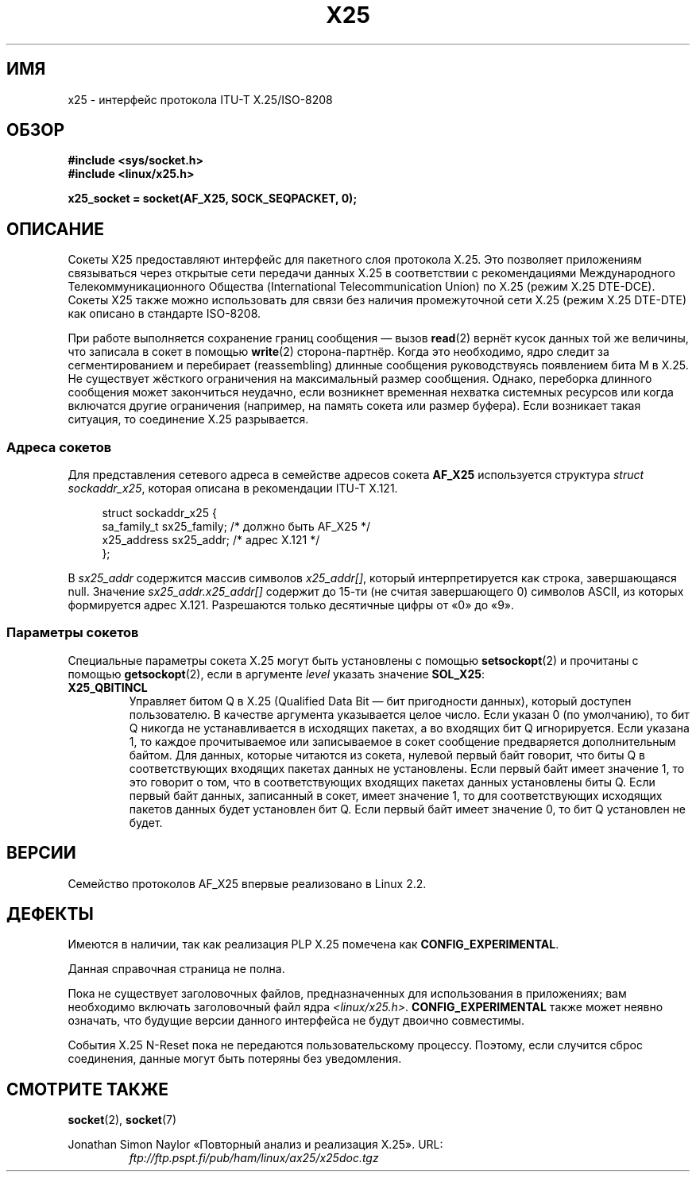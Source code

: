 .\" This man page is Copyright (C) 1998 Heiner Eisen.
.\" Permission is granted to distribute possibly modified copies
.\" of this page provided the header is included verbatim,
.\" and in case of nontrivial modification author and date
.\" of the modification is added to the header.
.\" $Id: x25.7,v 1.4 1999/05/18 10:35:12 freitag Exp $
.\"*******************************************************************
.\"
.\" This file was generated with po4a. Translate the source file.
.\"
.\"*******************************************************************
.TH X25 7 2012\-05\-10 Linux "Руководство программиста Linux"
.SH ИМЯ
x25 \- интерфейс протокола ITU\-T X.25/ISO\-8208
.SH ОБЗОР
\fB#include <sys/socket.h>\fP
.br
\fB#include <linux/x25.h>\fP
.sp
\fBx25_socket = socket(AF_X25, SOCK_SEQPACKET, 0);\fP
.SH ОПИСАНИЕ
Сокеты X25 предоставляют интерфейс для пакетного слоя протокола X.25. Это
позволяет приложениям связываться через открытые сети передачи данных X.25 в
соответствии с рекомендациями Международного Телекоммуникационного Общества
(International Telecommunication Union) по X.25 (режим X.25 DTE\-DCE). Сокеты
X25 также можно использовать для связи без наличия промежуточной сети X.25
(режим X.25 DTE\-DTE) как описано в стандарте ISO\-8208.
.PP
При работе выполняется сохранение границ сообщения \(em вызов \fBread\fP(2)
вернёт кусок данных той же величины, что записала в сокет в помощью
\fBwrite\fP(2) сторона\-партнёр. Когда это необходимо, ядро следит за
сегментированием и перебирает (reassembling) длинные сообщения
руководствуясь появлением бита M в X.25. Не существует жёсткого ограничения
на максимальный размер сообщения. Однако, переборка длинного сообщения может
закончиться неудачно, если возникнет временная нехватка системных ресурсов
или когда включатся другие ограничения (например, на память сокета или
размер буфера). Если возникает такая ситуация, то соединение X.25
разрывается.
.SS "Адреса сокетов"
Для представления сетевого адреса в семействе адресов сокета \fBAF_X25\fP
используется структура \fIstruct sockaddr_x25\fP, которая описана в
рекомендации ITU\-T X.121.
.PP
.in +4n
.nf
struct sockaddr_x25 {
    sa_family_t sx25_family;    /* должно быть AF_X25 */
    x25_address sx25_addr;      /* адрес X.121 */
};
.fi
.in
.PP
В \fIsx25_addr\fP содержится массив символов \fIx25_addr[]\fP, который
интерпретируется как строка, завершающаяся null. Значение
\fIsx25_addr.x25_addr[]\fP содержит до 15\-ти (не считая завершающего 0)
символов ASCII, из которых формируется адрес X.121. Разрешаются только
десятичные цифры от «0» до «9».
.SS "Параметры сокетов"
Специальные параметры сокета X.25 могут быть установлены с помощью
\fBsetsockopt\fP(2) и прочитаны с помощью \fBgetsockopt\fP(2), если в аргументе
\fIlevel\fP указать значение \fBSOL_X25\fP:
.TP 
\fBX25_QBITINCL\fP
Управляет битом Q в X.25 (Qualified Data Bit — бит пригодности данных),
который доступен пользователю. В качестве аргумента указывается целое
число. Если указан 0 (по умолчанию), то бит Q никогда не устанавливается в
исходящих пакетах, а во входящих бит Q игнорируется. Если указана 1, то
каждое прочитываемое или записываемое в сокет сообщение предваряется
дополнительным байтом. Для данных, которые читаются из сокета, нулевой
первый байт говорит, что биты Q в соответствующих входящих пакетах данных не
установлены. Если первый байт имеет значение 1, то это говорит о том, что в
соответствующих входящих пакетах данных установлены биты Q. Если первый байт
данных, записанный в сокет, имеет значение 1, то для соответствующих
исходящих пакетов данных будет установлен бит Q. Если первый байт имеет
значение 0, то бит Q установлен не будет.
.SH ВЕРСИИ
Семейство протоколов AF_X25  впервые реализовано в Linux 2.2.
.SH ДЕФЕКТЫ
Имеются в наличии, так как реализация PLP X.25 помечена как
\fBCONFIG_EXPERIMENTAL\fP.
.PP
Данная справочная страница не полна.
.PP
Пока не существует заголовочных файлов, предназначенных для использования в
приложениях; вам необходимо включать заголовочный файл ядра
\fI<linux/x25.h>\fP. \fBCONFIG_EXPERIMENTAL\fP также может неявно
означать, что будущие версии данного интерфейса не будут двоично совместимы.
.PP
События X.25 N\-Reset пока не передаются пользовательскому процессу. Поэтому,
если случится сброс соединения, данные могут быть потеряны без уведомления.
.SH "СМОТРИТЕ ТАКЖЕ"
\fBsocket\fP(2), \fBsocket\fP(7)
.PP
Jonathan Simon Naylor «Повторный анализ и реализация X.25». URL:
.RS
\fIftp://ftp.pspt.fi/pub/ham/linux/ax25/x25doc.tgz\fP
.RE
